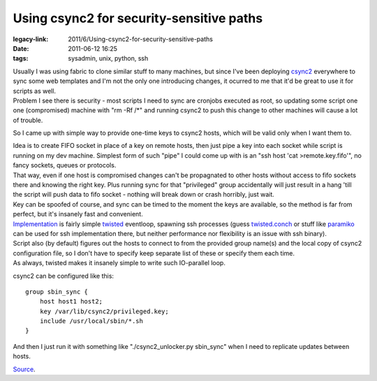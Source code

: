 Using csync2 for security-sensitive paths
#########################################

:legacy-link: 2011/6/Using-csync2-for-security-sensitive-paths
:date: 2011-06-12 16:25
:tags: sysadmin, unix, python, ssh


| Usually I was using fabric to clone similar stuff to many machines, but since
  I've been deploying `csync2 <http://oss.linbit.com/csync2/>`_ everywhere to
  sync some web templates and I'm not the only one introducing changes, it
  ocurred to me that it'd be great to use it for scripts as well.
| Problem I see there is security - most scripts I need to sync are cronjobs
  executed as root, so updating some script one one (compromised) machine with
  "rm -Rf /\*" and running csync2 to push this change to other machines will
  cause a lot of trouble.

So I came up with simple way to provide one-time keys to csync2 hosts, which
will be valid only when I want them to.

| Idea is to create FIFO socket in place of a key on remote hosts, then just
  pipe a key into each socket while script is running on my dev
  machine. Simplest form of such "pipe" I could come up with is an "ssh host
  'cat >remote.key.fifo'", no fancy sockets, queues or protocols.
| That way, even if one host is compromised changes can't be propagnated to
  other hosts without access to fifo sockets there and knowing the right
  key. Plus running sync for that "privileged" group accidentally will just
  result in a hang 'till the script will push data to fifo socket - nothing will
  break down or crash horribly, just wait.
| Key can be spoofed of course, and sync can be timed to the moment the keys are
  available, so the method is far from perfect, but it's insanely fast and
  convenient.

| `Implementation <http://fraggod.net/static/code/csync2_unlocker.py>`_ is
  fairly simple `twisted <http://twistedmatrix.com/>`_ eventloop, spawning ssh
  processes (guess `twisted.conch
  <http://twistedmatrix.com/trac/wiki/TwistedConch>`_ or stuff like `paramiko
  <http://www.lag.net/paramiko/>`_ can be used for ssh implementation there, but
  neither performance nor flexibility is an issue with ssh binary).
| Script also (by default) figures out the hosts to connect to from the provided
  group name(s) and the local copy of csync2 configuration file, so I don't have
  to specify keep separate list of these or specify them each time.
| As always, twisted makes it insanely simple to write such IO-parallel loop.

csync2 can be configured like this:

::

    group sbin_sync {
        host host1 host2;
        key /var/lib/csync2/privileged.key;
        include /usr/local/sbin/*.sh
    }

And then I just run it with something like "./csync2\_unlocker.py sbin\_sync"
when I need to replicate updates between hosts.

`Source <http://fraggod.net/static/code/csync2_unlocker.py>`_.

